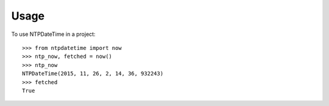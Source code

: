 ========
Usage
========

To use NTPDateTime in a project::

    >>> from ntpdatetime import now
    >>> ntp_now, fetched = now()
    >>> ntp_now
    NTPDateTime(2015, 11, 26, 2, 14, 36, 932243)
    >>> fetched
    True
